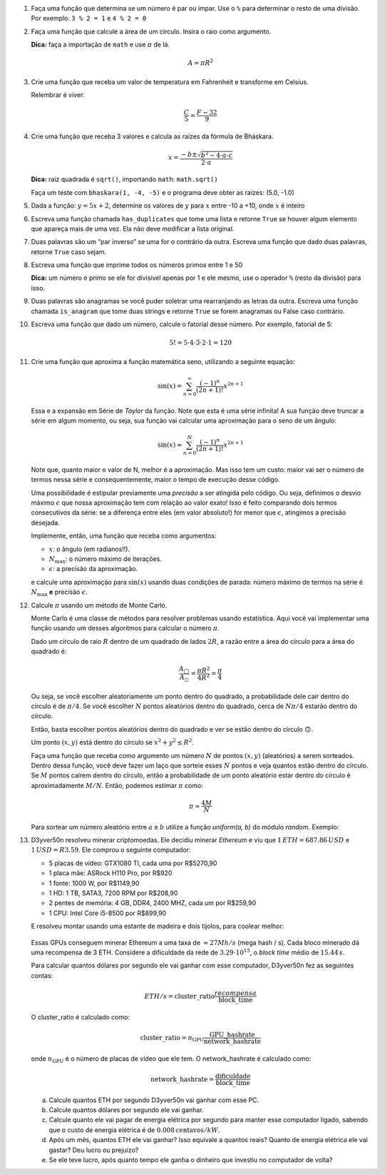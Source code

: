 #. Faça uma função que determina se um número é par ou ímpar. Use o ``%`` para
   determinar o resto de uma divisão. Por exemplo: ``3 % 2 = 1`` e ``4 % 2 = 0``

#. Faça uma função que calcule a área de um círculo. Insira o raio como
   argumento.

   **Dica:** faça a importação de ``math`` e use :math:`\pi` de lá.

   .. math::

            A = \pi R^2

#. Crie uma função que receba um valor de temperatura em Fahrenheit e transforme
   em Celsius.

   Relembrar é viver:

        .. math::

                \frac{C}{5} = \frac{F - 32}{9}

#. Crie uma função que receba 3 valores e calcula as raízes da fórmula de
   Bháskara.

   .. math::

        x = \frac{-b \pm \sqrt{b^2 - 4 \cdot a \cdot c}}{2 \cdot a}

   **Dica:** raiz quadrada é ``sqrt()``, importando ``math``: ``math.sqrt()``

   Faça um teste com ``bhaskara(1, -4, -5)`` e o programa deve obter as raízes:
   (5.0, -1.0)

#. Dada a função: :math:`y = 5x + 2`, determine os valores de :math:`y` para
   :math:`x` entre -10 a +10, onde :math:`x` é inteiro

#. Escreva uma função chamada ``has_duplicates`` que tome uma lista e retorne
   ``True`` se houver algum elemento que apareça mais de uma vez. Ela não deve
   modificar a lista original.

#. Duas palavras são um “par inverso” se uma for o contrário da outra. Escreva
   uma função que dado duas palavras, retorne ``True`` caso sejam.

#. Escreva uma função que imprime todos os números primos entre 1 e 50

   **Dica:** um número é primo se ele for divisível apenas por 1 e ele mesmo,
   use o operador ``%`` (resto da divisão) para isso.

#. Duas palavras são anagramas se você puder soletrar uma rearranjando as letras
   da outra. Escreva uma função chamada ``is_anagram`` que tome duas strings e
   retorne ``True`` se forem anagramas ou False caso contrário.

#. Escreva uma função que dado um número, calcule o fatorial desse número.
   Por exemplo, fatorial de 5:

    .. math::

        5! = 5 \cdot 4 \cdot 3 \cdot 2 \cdot 1 = 120

#. Crie uma função que aproxima a função matemática seno, utilizando a seguinte
   equação:

   .. math::

        \sin(x) = \sum_{n=0}^{\infty} \frac{(-1)^n}{(2n+1)!} x^{2n+1}

   Essa e a expansão em Série de *Taylor* da função. Note que esta é uma série
   infinita! A sua função deve truncar a série em algum momento, ou seja, sua
   função vai calcular uma aproximação para o seno de um ângulo:

   .. math::

        \sin(x) \approx \sum_{n=0}^{N} \frac{(-1)^n}{(2n+1)!} x^{2n+1}

   Note que, quanto maior o valor de N, melhor é a aproximação. Mas isso tem um
   custo: maior vai ser o número de termos nessa série e consequentemente, maior
   o tempo de execução desse código.

   Uma possibilidade é estipular previamente uma *precisão* a ser atingida pelo
   código. Ou seja, definimos o desvio máximo :math:`\epsilon` que nossa
   aproximação tem com relação ao valor exato! Isso é feito comparando dois termos
   consecutivos da série: se a diferença entre eles (em valor absoluto!) for menor
   que :math:`\epsilon`, atingimos a precisão desejada.

   Implemente, então, uma função que receba como argumentos:

   * :math:`x`: o ângulo (em radianos!!).

   * :math:`N_\mathrm{max}`: o número máximo de iterações.

   * :math:`\epsilon`: a precisão da aproximação.

   e calcule uma aproximação para :math:`\sin(x)` usando duas condições de parada:
   número máximo de termos na série é :math:`N_\mathrm{max}` **e** precisäo
   :math:`\epsilon`.

   .. only:: instructors

      Exemplo de solução:

      .. code:: python

         import math

         def seno(x, Nmax = 137, eps = 1e-8):
             n = 0
             diff = 42 * eps
             soma = 0

             while(n <= Nmax and abs(diff) > eps):
                 termo = (-1)**n * x**(2*n + 1) / fatorial(2*n + 1)
                 soma += termo

                 diff = termo
                 n += 1

             return soma


         def fatorial(N):
             fat = 1
             while(N > 1):
                 fat = fat * N
                 N -= 1

             return fat


         for i in range(1, 200):
             alpha = i * math.pi / 180 # converte o angulo pra radiano

             approx = seno(alpha)
             error = abs(approx - math.sin(alpha))

             print(approx, error)



#. Calcule :math:`\pi` usando um método de Monte Carlo.

   Monte Carlo é uma classe de métodos para resolver problemas usando
   estatística. Aqui você vai implementar uma função usando um desses algoritmos
   para calcular o número :math:`\pi`.

   Dado um círculo de raio :math:`R` dentro de um quadrado de lados :math:`2R`,
   a razão entre a área do círculo para a área do quadrado é:

   .. math::

      \frac{A_\bigcirc}{A_\square} = \frac{\pi R^2}{4 R^2} = \frac{\pi}{4}

   Ou seja, se você escolher aleatoriamente um ponto dentro do quadrado, a
   probabilidade dele cair dentro do círculo é de :math:`\pi / 4`. Se você
   escolher :math:`N` pontos aleatórios dentro do quadrado, cerca de
   :math:`N \pi / 4` estarão dentro do círculo.

   Então, basta escolher pontos aleatórios dentro do quadrado e ver se estão
   dentro do círculo 🙃.

   Um ponto :math:`(x, y)` está dentro do círculo se
   :math:`x^2 + y^2 \leq R^2`.

   Faça uma função que receba como argumento um número :math:`N` de pontos
   :math:`(x, y)` (aleatórios) a serem sorteados. Dentro dessa função, você
   deve fazer um laço que sorteie esses :math:`N` pontos e veja quantos estão
   dentro do círculo. Se :math:`M` pontos caírem dentro do círculo, então a
   probabilidade de um ponto aleatório estar dentro do círculo é
   aproximadamente :math:`M / N`. Então, podemos estimar :math:`\pi` como:

   .. math::

      \pi \approx \frac{4 M}{N}

   Para sortear um número aleatório entre :math:`a` e :math:`b` utilize a
   função `uniform(a, b)` do módulo `random`. Exemplo:


   .. doctest::

      >>> import random
      >>> random.uniform(1, 2) # número aleatório entre 1 e 2
      1.8740445361226983


   .. only:: instructors

      Exemplo de solução:

      .. code:: python

         import random

         def pi(N, R = 1):
             M = 0
             for i in range(N):
                 x, y = random.uniform(-R, R), random.uniform(-R, R)

                 if (x**2 + y**2 < R**2):
                     M += 1

             return 4 * M / N

         print(pi(10000000)) # demora um pouquinho :P

#. D3yver50n resolveu minerar criptomoedas. Ele decidiu minerar *Ethereum* e viu
   que :math:`1\, ETH = $687.86\, USD` e :math:`$1\, USD = R$3.59`. Ele comprou
   o seguinte computador:

   - 5 placas de vídeo: GTX1080 TI, cada uma por R$5270,90

   - 1 placa mãe: ASRock H110 Pro, por R$920

   - 1 fonte: 1000 W, por R$1149,90

   - 1 HD: 1 TB, SATA3, 7200 RPM por R$208,90

   - 2 pentes de memória: 4 GB, DDR4, 2400 MHZ, cada um por R$259,90

   - 1 CPU: Intel Core i5-8500 por R$899,90

   E resolveu montar usando uma estante de madeira e dois tijolos, para coolear
   melhor:

   .. figure:: images/cluster.jpg
      :align: center
      :width: 70%

   Essas GPUs conseguem minerar Ethereum a uma taxa de :math:`\approx 27 Mh/s`
   (mega hash / s). Cada bloco minerado dá uma recompensa de 3 ETH.
   Considere a dificuldade da rede de :math:`3.29 \cdot 10^{15}`,
   o *block time* médio de :math:`15.44\, s`.

   Para calcular quantos dólares por segundo ele vai ganhar com esse computador,
   D3yver50n fez as seguintes contas:

   .. math::

        ETH / s = \mathrm{cluster\_ratio} \frac{recompensa}{\mathrm{block\_time}}

   O cluster_ratio é calculado como:

   .. math::

      \mathrm{cluster\_ratio} = n_\mathrm{GPU} \frac{\mathrm{GPU\_hashrate}}{\mathrm{network\_hashrate}}

   onde :math:`n_\mathrm{GPU}` é o número de placas de vídeo que ele tem.
   O network_hashrate é calculado como:

   .. math::

      \mathrm{network\_hashrate} = \frac{\mathrm{dificuldade}}{\mathrm{block\_time}}

   a. Calcule quantos ETH por segundo D3yver50n vai ganhar com esse PC.

   b. Calcule quantos dólares por segundo ele vai ganhar.

   c. Calcule quanto ele vai pagar de energia elétrica por segundo para manter
      esse computador ligado, sabendo que o custo de energia elétrica é de
      :math:`0.008 \mathrm{centavos} / kW`.

   d. Após um mês, quantos ETH ele vai ganhar? Isso equivale a quantos reais?
      Quanto de energia elétrica ele vai gastar? Deu lucro ou prejuízo?

   e. Se ele teve lucro, após quanto tempo ele ganha o dinheiro que investiu
      no computador de volta?
